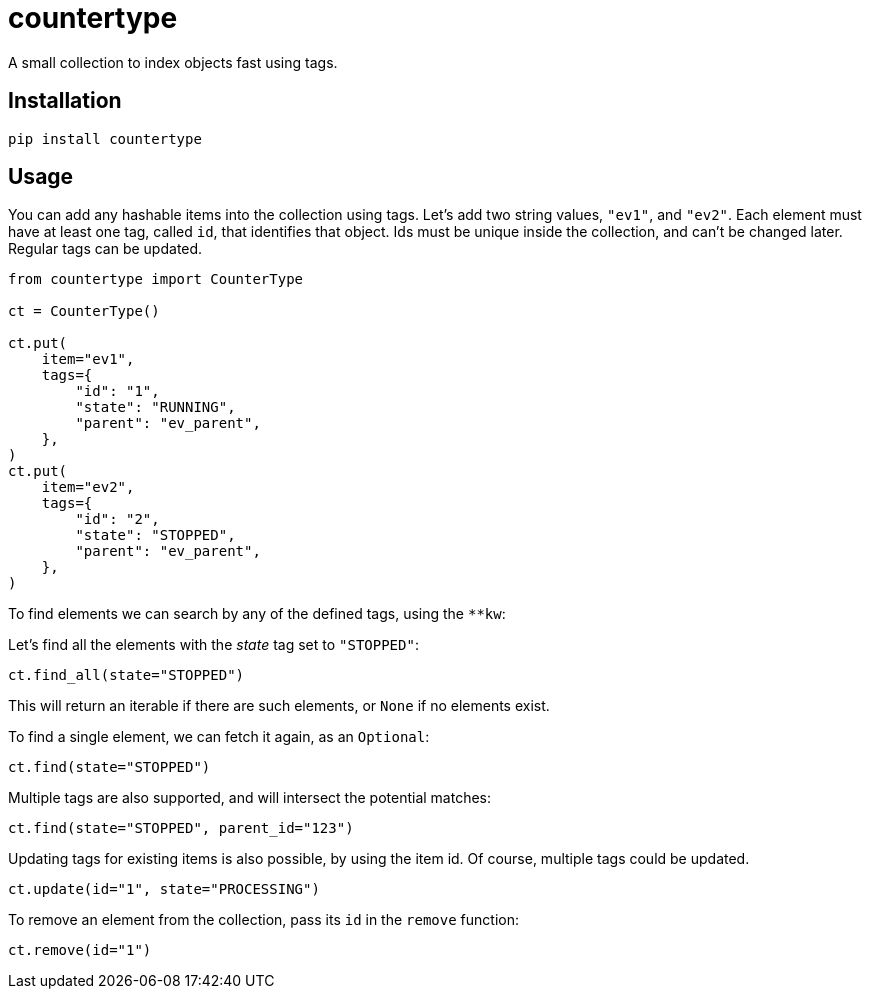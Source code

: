 = countertype

A small collection to index objects fast using tags.

== Installation


[source,sh]
-----------------------------------------------------------------------------
pip install countertype
-----------------------------------------------------------------------------


== Usage

You can add any hashable items into the collection using tags. Let's
add two string values, `"ev1"`, and `"ev2"`. Each element must have
at least one tag, called `id`, that identifies that object. Ids must
be unique inside the collection, and can't be changed later. Regular
tags can be updated.

[source,python]
-----------------------------------------------------------------------------
from countertype import CounterType

ct = CounterType()

ct.put(
    item="ev1",
    tags={
        "id": "1",
        "state": "RUNNING",
        "parent": "ev_parent",
    },
)
ct.put(
    item="ev2",
    tags={
        "id": "2",
        "state": "STOPPED",
        "parent": "ev_parent",
    },
)
-----------------------------------------------------------------------------

To find elements we can search by any of the defined tags, using the `**kw`:

Let's find all the elements with the _state_ tag set to `"STOPPED"`:

[source,python]
-----------------------------------------------------------------------------
ct.find_all(state="STOPPED")
-----------------------------------------------------------------------------

This will return an iterable if there are such elements, or `None` if no
elements exist.

To find a single element, we can fetch it again, as an `Optional`:

[source,python]
-----------------------------------------------------------------------------
ct.find(state="STOPPED")
-----------------------------------------------------------------------------

Multiple tags are also supported, and will intersect the potential
matches:

[source,python]
-----------------------------------------------------------------------------
ct.find(state="STOPPED", parent_id="123")
-----------------------------------------------------------------------------

Updating tags for existing items is also possible, by using the item
id. Of course, multiple tags could be updated.

[source,python]
-----------------------------------------------------------------------------
ct.update(id="1", state="PROCESSING")
-----------------------------------------------------------------------------

To remove an element from the collection, pass its `id` in the `remove`
function:

[source,python]
-----------------------------------------------------------------------------
ct.remove(id="1")
-----------------------------------------------------------------------------
